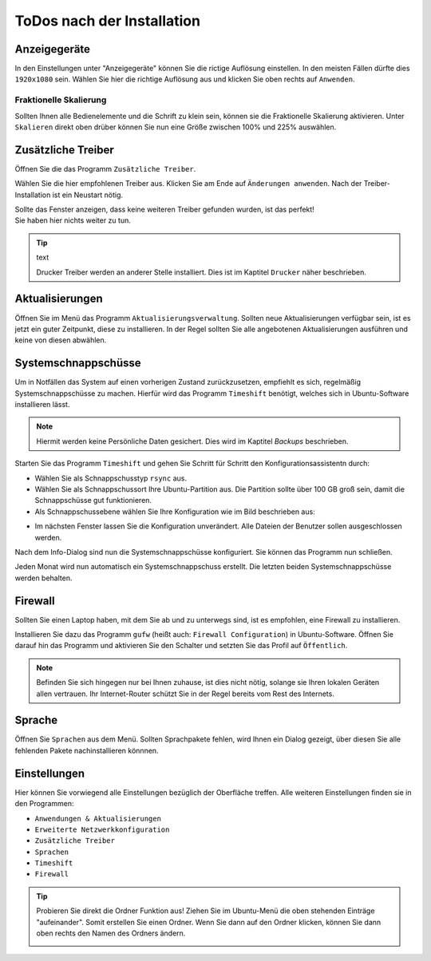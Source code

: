 ToDos nach der Installation
===========================

Anzeigegeräte
-------------
In den Einstellungen unter "Anzeigegeräte" können Sie die rictige Auflösung einstellen. 
In den meisten Fällen dürfte dies ``1920x1080`` sein.
Wählen Sie hier die richtige Auflösung aus und klicken Sie oben rechts auf ``Anwenden``.


Fraktionelle Skalierung
^^^^^^^^^^^^^^^^^^^^^^^
Sollten Ihnen alle Bedienelemente und die Schrift zu klein sein, können sie die Fraktionelle Skalierung aktivieren.
Unter ``Skalieren`` direkt oben drüber können Sie nun eine Größe zwischen 100% und 225% auswählen.


Zusätzliche Treiber
-------------------
Öffnen Sie die das Programm ``Zusätzliche Treiber``.

Wählen Sie die hier empfohlenen Treiber aus. Klicken Sie am Ende auf ``Änderungen anwenden``.
Nach der Treiber-Installation ist ein Neustart nötig.

| Sollte das Fenster anzeigen, dass keine weiteren Treiber gefunden wurden, ist das perfekt!
| Sie haben hier nichts weiter zu tun.

.. tip:: text

    Drucker Treiber werden an anderer Stelle installiert. Dies ist im Kaptitel ``Drucker`` näher beschrieben.


Aktualisierungen
----------------
Öffnen Sie im Menü das Programm ``Aktualisierungsverwaltung``.
Sollten neue Aktualisierungen verfügbar sein, ist es jetzt ein guter Zeitpunkt, diese zu installieren.
In der Regel sollten Sie alle angebotenen Aktualisierungen ausführen und keine von diesen abwählen.


Systemschnappschüsse
--------------------

Um in Notfällen das System auf einen vorherigen Zustand zurückzusetzen, empfiehlt es sich, regelmäßig Systemschnappschüsse zu machen.
Hierfür wird das Programm ``Timeshift`` benötigt, welches sich in Ubuntu-Software installieren lässt.

.. note:: Hiermit werden keine Persönliche Daten gesichert. Dies wird im Kaptitel *Backups* beschrieben.

Starten Sie das Programm ``Timeshift`` und gehen Sie Schritt für Schritt den Konfigurationsassistentn durch:

- Wählen Sie als Schnappschusstyp ``rsync`` aus.
- Wählen Sie als Schnappschussort Ihre Ubuntu-Partition aus. Die Partition sollte über 100 GB groß sein, damit die Schnappschüsse gut funktionieren.
- Als Schnappschussebene wählen Sie Ihre Konfiguration wie im Bild beschrieben aus:

.. image:: images/timeshift.png


- Im nächsten Fenster lassen Sie die Konfiguration unverändert. Alle Dateien der Benutzer sollen ausgeschlossen werden.

Nach dem Info-Dialog sind nun die Systemschnappschüsse konfiguriert.
Sie können das Programm nun schließen.

Jeden Monat wird nun automatisch ein Systemschnappschuss erstellt.
Die letzten beiden Systemschnappschüsse werden behalten.


Firewall
--------

Sollten Sie einen Laptop haben, mit dem Sie ab und zu unterwegs sind,
ist es empfohlen, eine Firewall zu installieren.

Installieren Sie dazu das Programm ``gufw`` (heißt auch: ``Firewall Configuration``) in Ubuntu-Software.
Öffnen Sie darauf hin das Programm und aktivieren Sie den Schalter und setzten Sie das Profil auf ``Öffentlich``.

.. note:: 

    Befinden Sie sich hingegen nur bei Ihnen zuhause, ist dies nicht nötig, solange sie Ihren lokalen Geräten allen vertrauen.
    Ihr Internet-Router schützt Sie in der Regel bereits vom Rest des Internets.

Sprache
-------

Öffnen Sie ``Sprachen`` aus dem Menü. Sollten Sprachpakete fehlen, wird Ihnen ein Dialog gezeigt, über diesen Sie alle fehlenden Pakete nachinstallieren könnnen.



Einstellungen
-------------

Hier können Sie vorwiegend alle Einstellungen bezüglich der Oberfläche treffen.
Alle weiteren Einstellungen finden sie in den Programmen: 

- ``Anwendungen & Aktualisierungen``
- ``Erweiterte Netzwerkkonfiguration``
- ``Zusätzliche Treiber``
- ``Sprachen``
- ``Timeshift``
- ``Firewall``

.. tip:: 
    
    Probieren Sie direkt die Ordner Funktion aus!
    Ziehen Sie im Ubuntu-Menü die oben stehenden Einträge "aufeinander". Somit erstellen Sie einen Ordner.
    Wenn Sie dann auf den Ordner klicken, können Sie dann oben rechts den Namen des Ordners ändern.

    .. image:: images/einstellunsMenue.png
